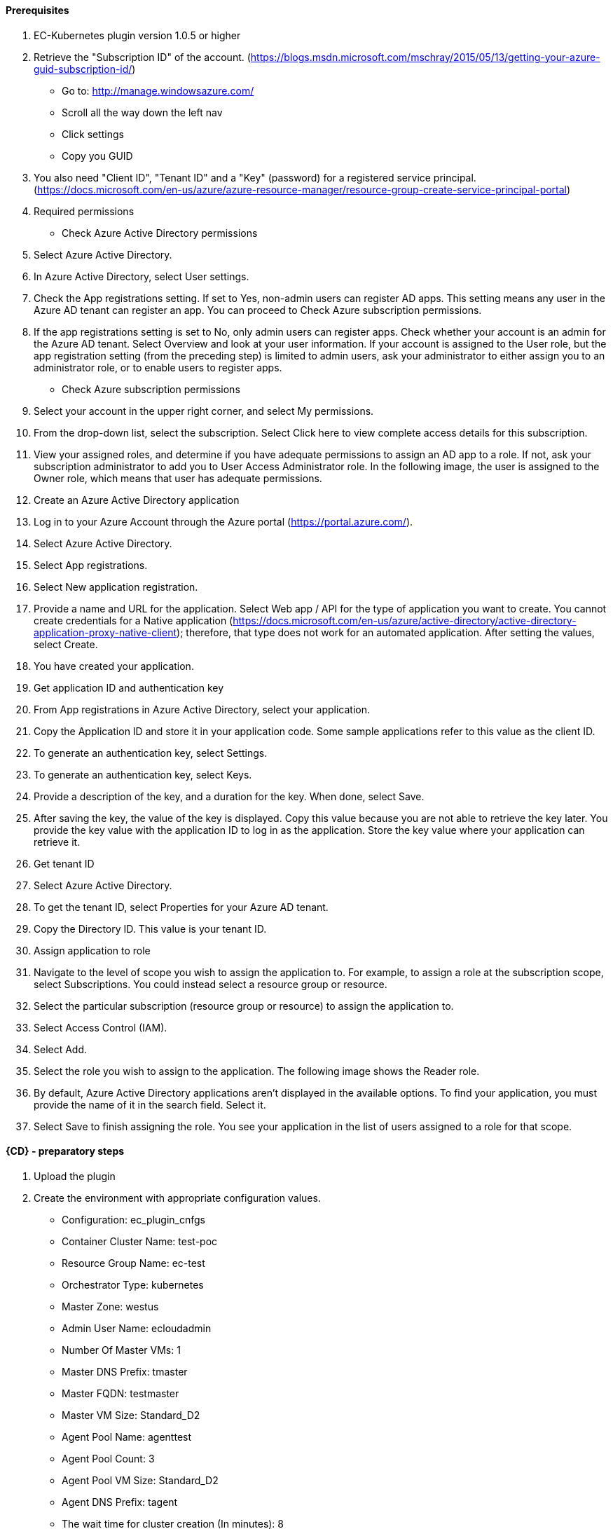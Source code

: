 ==== Prerequisites
 1. EC-Kubernetes plugin version 1.0.5 or higher
 2. Retrieve the "Subscription ID" of the account. (https://blogs.msdn.microsoft.com/mschray/2015/05/13/getting-your-azure-guid-subscription-id/)
 * Go to: http://manage.windowsazure.com/
 * Scroll all the way down the left nav
 * Click settings
 * Copy you GUID
 3. You also need "Client ID", "Tenant ID" and a "Key" (password) for a registered service principal. (https://docs.microsoft.com/en-us/azure/azure-resource-manager/resource-group-create-service-principal-portal)
 1. Required permissions
 * Check Azure Active Directory permissions
 1. Select Azure Active Directory.
 2. In Azure Active Directory, select User settings.
 3. Check the App registrations setting. If set to Yes, non-admin users can register AD apps. This setting means any user in the Azure AD tenant can register an app. You can proceed to Check Azure subscription permissions.
 4. If the app registrations setting is set to No, only admin users can register apps. Check whether your account is an admin for the Azure AD tenant. Select Overview and look at your user information. If your account is assigned to the User role, but the app registration setting (from the preceding step) is limited to admin users, ask your administrator to either assign you to an administrator role, or to enable users to register apps.
 * Check Azure subscription permissions
 1. Select your account in the upper right corner, and select My permissions.
 2. From the drop-down list, select the subscription. Select Click here to view complete access details for this subscription.
 3. View your assigned roles, and determine if you have adequate permissions to assign an AD app to a role. If not, ask your subscription administrator to add you to User Access Administrator role. In the following image, the user is assigned to the Owner role, which means that user has adequate permissions.
 2. Create an Azure Active Directory application
 1. Log in to your Azure Account through the Azure portal (https://portal.azure.com/).
 2. Select Azure Active Directory.
 3. Select App registrations.
 4. Select New application registration.
 5. Provide a name and URL for the application. Select Web app / API for the type of application you want to create. You cannot create credentials for a Native application (https://docs.microsoft.com/en-us/azure/active-directory/active-directory-application-proxy-native-client); therefore, that type does not work for an automated application. After setting the values, select Create.
 6. You have created your application.
 3. Get application ID and authentication key
 1. From App registrations in Azure Active Directory, select your application.
 2. Copy the Application ID and store it in your application code. Some sample applications refer to this value as the client ID.
 3. To generate an authentication key, select Settings.
 4. To generate an authentication key, select Keys.
 5. Provide a description of the key, and a duration for the key. When done, select Save.
 6. After saving the key, the value of the key is displayed. Copy this value because you are not able to retrieve the key later. You provide the key value with the application ID to log in as the application. Store the key value where your application can retrieve it.
 4. Get tenant ID
 1. Select Azure Active Directory.
 2. To get the tenant ID, select Properties for your Azure AD tenant.
 3. Copy the Directory ID. This value is your tenant ID.
 5. Assign application to role
 1. Navigate to the level of scope you wish to assign the application to. For example, to assign a role at the subscription scope, select Subscriptions. You could instead select a resource group or resource.
 2. Select the particular subscription (resource group or resource) to assign the application to.
 3. Select Access Control (IAM).
 4. Select Add.
 5. Select the role you wish to assign to the application. The following image shows the Reader role.
 6. By default, Azure Active Directory applications aren't displayed in the available options. To find your application, you must provide the name of it in the search field. Select it.
 7. Select Save to finish assigning the role. You see your application in the list of users assigned to a role for that scope.

==== {CD} - preparatory steps
 1. Upload the plugin
 2. Create the environment with appropriate configuration values.
 * Configuration: ec_plugin_cnfgs
 * Container Cluster Name: test-poc
 * Resource Group Name: ec-test
 * Orchestrator Type: kubernetes
 * Master Zone: westus
 * Admin User Name: ecloudadmin
 * Number Of Master VMs: 1
 * Master DNS Prefix: tmaster
 * Master FQDN: testmaster
 * Master VM Size: Standard_D2
 * Agent Pool Name: agenttest
 * Agent Pool Count: 3
 * Agent Pool VM Size: Standard_D2
 * Agent DNS Prefix: tagent
 * The wait time for cluster creation (In minutes): 8
 2. Create the configuration - you can utilise the information we retrieved from Azure portal in prerequisite steps. You will also need a SSH keypair, the public part of key is placed on VMs that are created and private key is used to communicate with machines via SSH by plugin .This is also a good step to validate that the service principal etc. have been created as needed by "test connection" option available:
 * Configuration: az_conf
 * Description: EC-AzureContainerService
 * Tenant ID: your Tenant ID
 * Subscription ID: your Subscription ID
 * Service Principal Details:
 * Client ID: your Client ID
 * Private Key: your Private key
 * Public Key: your Public key
 * Private Key:
 * User Name: Service Principal Details -&gt; Private Key
 * Private Key: RSA private key